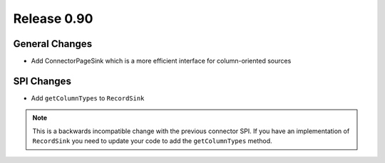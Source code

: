 ============
Release 0.90
============


General Changes
---------------
* Add ConnectorPageSink which is a more efficient interface for column-oriented sources

SPI Changes
-----------
* Add ``getColumnTypes`` to ``RecordSink``

.. note::
    This is a backwards incompatible change with the previous connector SPI.
    If you have an implementation of ``RecordSink`` you need to update
    your code to add the ``getColumnTypes`` method.

